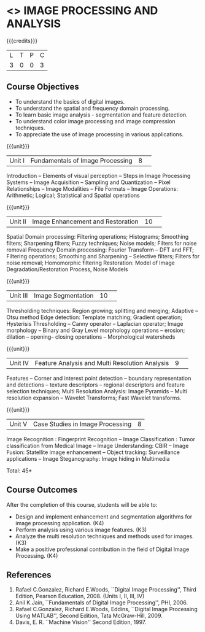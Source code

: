 * <<<CP1233>>> IMAGE PROCESSING AND ANALYSIS
:properties:
:author: R Priyadharsini, S Manisha
:date: 26 June 2018
:end:

#+startup: showall

{{{credits}}}
|L|T|P|C|
|3|0|0|3|

** Course Objectives
- To understand the basics of digital images.
- To understand the spatial and frequency domain processing.
- To learn basic image analysis - segmentation and feature detection.
- To understand color image processing and image compression techniques.
- To appreciate the use of image processing in various applications.

{{{unit}}}
|Unit I | Fundamentals of Image Processing |8| 
Introduction -- Elements of visual perception -- Steps in Image
Processing Systems -- Image Acquisition -- Sampling and Quantization
-- Pixel Relationships -- Image Modalities -- File Formats -- Image
Operations: Arithmetic; Logical; Statistical and Spatial operations

{{{unit}}}
|Unit II| Image Enhancement and Restoration |10| 
Spatial Domain processing: Filtering operations; Histograms; Smoothing
filters; Sharpening filters; Fuzzy techniques; Noise models; Filters
for noise removal Frequency Domain processing: Fourier Transform --
DFT and FFT; Filtering operations; Smoothing and Sharpening --
Selective filters; Filters for noise removal; Homomorphic filtering
Restoration: Model of Image Degradation/Restoration Process, Noise
Models

{{{unit}}}
|Unit III| Image Segmentation |10| 
Thresholding techniques: Region growing; splitting and merging;
Adaptive -- Otsu method Edge detection: Template matching; Gradient
operation; Hysterisis Thresholding -- Canny operator -- Laplacian
operator; Image morphology -- Binary and Gray Level morphology
operations -- erosion; dilation -- opening-- closing operations --
Morphological watersheds 

{{{unit}}}
|Unit IV| Feature Analysis and Multi Resolution Analysis  |9| 
Features -- Corner and interest point
detection -- boundary representation and detections -- texture
descriptors -- regional descriptors and feature selection techniques;
Multi Resolution Analysis: Image Pyramids -- Multi resolution
expansion -- Wavelet Transforms; Fast Wavelet transforms.

{{{unit}}}
|Unit V| Case Studies in Image Processing|8|
Image Recognition : Fingerprint Recognition -- Image Classification :
Tumor classification from Medical Image -- Image Understanding: CBIR
-- Image Fusion: Statellite image enhancement -- Object tracking:
Surveillance applications -- Image Steganography: Image hiding in
Multimedia

\hfill *Total: 45*

** Course Outcomes
After the completion of this course, students will be able to: 
- Design and implement enhancement and segmentation algorithms for image processing application. (K4)
- Perform analysis using various image features. (K3)
- Analyze the multi resolution techniques and methods used for images. (K3)
- Make a positive professional contribution in the field of Digital Image Processing. (K4)
      
** References
1. Rafael C.Gonzalez, Richard E.Woods, ``Digital Image Processing'',
   Third Edition, Pearson Education, 2008. (Units I, II, III, IV)
2. Anil K.Jain, ``Fundamentals of Digital Image Processing'',
   PHI, 2006.
3. Rafael C.Gonzalez, Richard E.Woods, Eddins, ``Digital Image
   Processing Using MATLAB'', Second Edition, Tata McGraw-Hill, 2009.
4. Davis, E. R. ``Machine Vision'' Second Edition, 1997.

